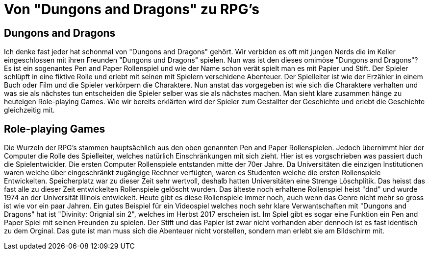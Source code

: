 = Von "Dungons and Dragons" zu RPG's

== Dungons and Dragons

Ich denke fast jeder hat schonmal von "Dungons and Dragons" gehört.
Wir verbiden es oft mit jungen Nerds die im Keller eingeschlossen mit ihren Freunden "Dungons und Dragons" spielen.
Nun was ist den dieses omimöse "Dungons and Dragons"?
Es ist ein sogenantes Pen and Paper Rollenspiel und wie der Name schon verät spielt man es mit Papier und Stift.
Der Spieler schlüpft in eine fiktive Rolle und erlebt mit seinen mit Spielern verschidene Abenteuer.
Der Spielleiter ist wie der Erzähler in einem Buch oder Film und die Spieler verkörpern die Charaktere.
Nun anstat das vorgegeben ist wie sich die Charaktere verhalten und was sie als nächstes tun entscheiden die Spieler selber was sie als nächstes machen.
Man sieht klare zusammen hänge zu heuteigen Role-playing Games.
Wie wir bereits erklärten wird der Spieler zum Gestallter der Geschichte und erlebt die Geschichte gleichzeitig mit.

== Role-playing Games

Die Wurzeln der RPG's stammen hauptsächlich aus den oben genannten Pen and Paper Rollenspielen.
Jedoch übernimmt hier der Computer die Rolle des Spielleiter, welches natürlich Einschränkungen mit sich zieht.
Hier ist es vorgschrieben was passiert duch die Spielentwickler.
Die ersten Computer Rollenspiele entstanden mitte der 70er Jahre.
Da Universitäten die einzigen Institutionen waren welche über eingeschränkt zugängige Rechner verfügten, waren es Studenten welche die ersten Rollenspiele Entwickelten.
Speicherplatz war zu dieser Zeit sehr wertvoll, deshalb hatten Universitäten eine Strenge Löschplitik.
Das heisst das fast alle zu dieser Zeit entwickelten Rollenspiele gelöscht wurden.
Das älteste noch erhaltene Rollenspiel heist "dnd" und wurde 1974 an der Universität Illinois entwickelt.
Heute gibt es diese Rollenspiele immer noch, auch wenn das Genre nicht mehr so gross ist wie vor ein paar Jahren.
Ein gutes Beispiel für ein Videospiel welches noch sehr klare Verwantschaften mit "Dungons and Dragons" hat ist "Divinity: Orignial sin 2", welches im Herbst 2017 erscheien ist.
Im Spiel gibt es sogar eine Funktion ein Pen and Paper Spiel mit seinen Freunden zu spielen.
Der Stift und das Papier ist zwar nicht vorhanden aber dennoch ist es fast identisch zu dem Orginal.
Das gute ist man muss sich die Abenteuer nicht vorstellen, sondern man erlebt sie am Bildschirm mit.
